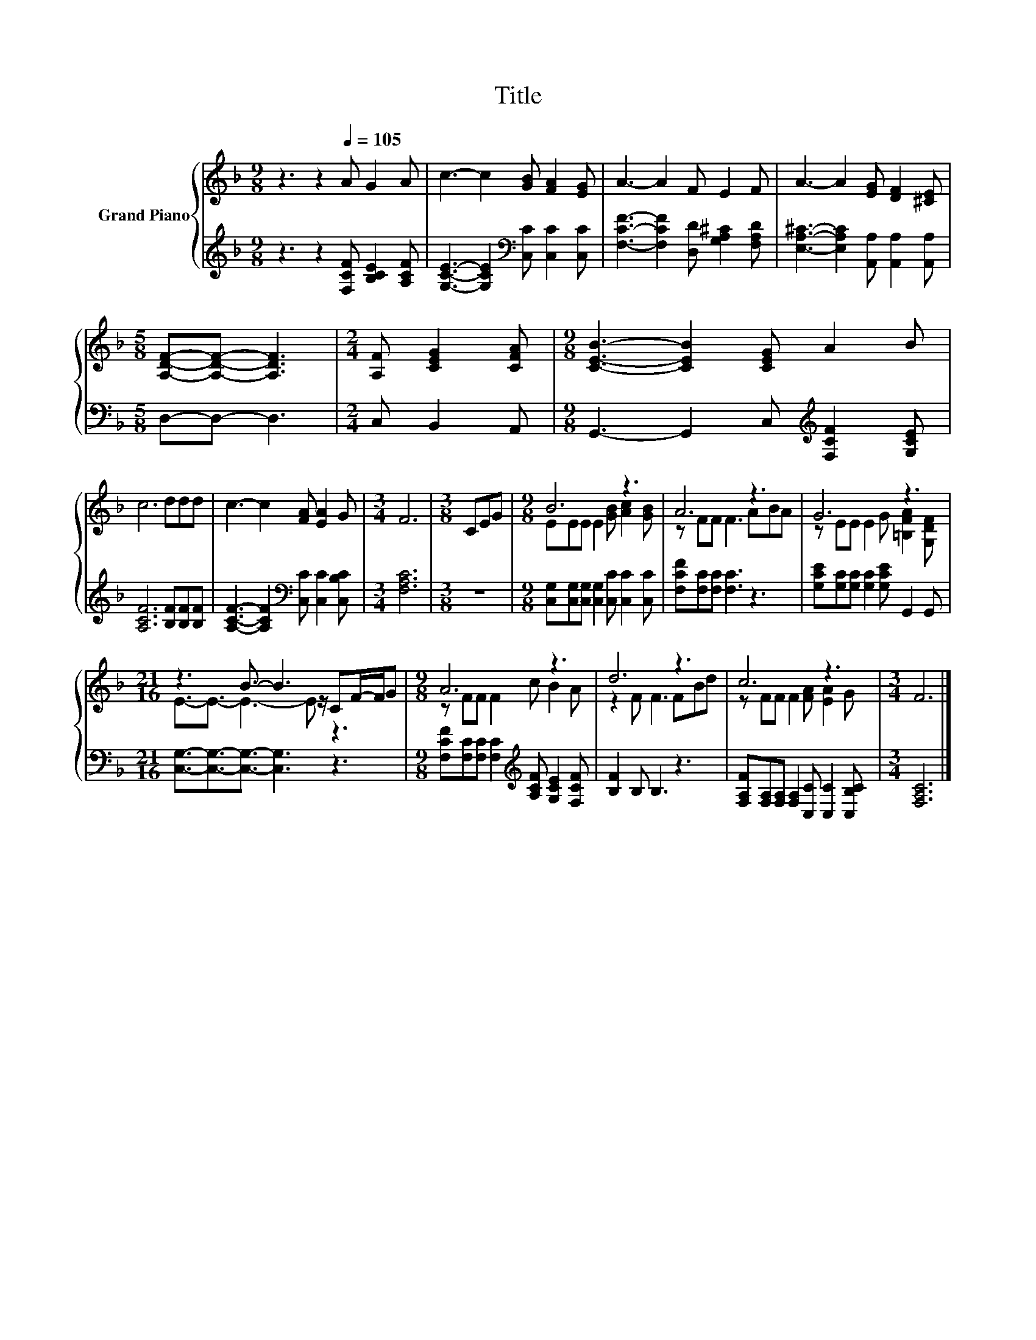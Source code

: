 X:1
T:Title
%%score { ( 1 3 ) | 2 }
L:1/8
M:9/8
K:F
V:1 treble nm="Grand Piano"
V:3 treble 
V:2 treble 
V:1
 z3 z2[Q:1/4=105] A G2 A | c3- c2 [GB] [FA]2 [EG] | A3- A2 F E2 F | A3- A2 [EG] [DF]2 [^CE] | %4
[M:5/8] [A,DF]-[A,DF]- [A,DF]3 |[M:2/4] [A,F] [CEG]2 [CFA] |[M:9/8] [CEB]3- [CEB]2 [CEG] A2 B | %7
 c6 ddd | c3- c2 [FA] [EA]2 G |[M:3/4] F6 |[M:3/8] CEG |[M:9/8] B6 z3 | A6 z3 | G6 z3 | %14
[M:21/16] z3 B3/2- B3 CF/-F/G |[M:9/8] A6 z3 | d6 z3 | c6 z3 |[M:3/4] F6 |] %19
V:2
 z3 z2 [F,CF] [B,CE]2 [A,CF] | [G,CE]3- [G,CE]2[K:bass] [C,C] [C,C]2 [C,C] | %2
 [F,CF]3- [F,CF]2 [D,D] [G,A,^C]2 [F,A,D] | [E,A,^C]3- [E,A,C]2 [A,,A,] [A,,A,]2 [A,,A,] | %4
[M:5/8] D,-D,- D,3 |[M:2/4] C, B,,2 A,, |[M:9/8] G,,3- G,,2 C,[K:treble] [F,CF]2 [G,CE] | %7
 [A,CF]6 [B,F][B,F][B,F] | [A,CF]3- [A,CF]2[K:bass] [C,C] [C,C]2 [C,B,C] |[M:3/4] [F,A,C]6 | %10
[M:3/8] z3 |[M:9/8] [C,G,][C,G,][C,G,] [C,G,]2 [C,C] [C,C]2 [C,C] | [F,CF][F,C][F,C] [F,C]3 z3 | %13
 [G,CE][G,C][G,C] [G,C]2 [G,CE] G,,2 G,, |[M:21/16] [C,G,]3/2-[C,G,]3/2-[C,G,]3/2- [C,G,]3 z3 | %15
[M:9/8] [F,CF][F,C][F,C] [F,C]2[K:treble] [A,CF] [G,CE]2 [F,CF] | [B,F]2 B, B,3 z3 | %17
 [F,A,F][F,A,][F,A,] [F,A,]2 [C,C] [C,C]2 [C,B,C] |[M:3/4] [F,A,C]6 |] %19
V:3
 x9 | x9 | x9 | x9 |[M:5/8] x5 |[M:2/4] x4 |[M:9/8] x9 | x9 | x9 |[M:3/4] x6 |[M:3/8] x3 | %11
[M:9/8] EEE E2 [GB] [Ac]2 [GB] | z FF F3 ABA | z EE E2 G [=B,FA]2 [G,DF] | %14
[M:21/16] E3/2-E3/2- E3- E z/ z3 |[M:9/8] z FF F2 c B2 A | z2 F F3 FBd | z FF F2 [FA] [EA]2 G | %18
[M:3/4] x6 |] %19

